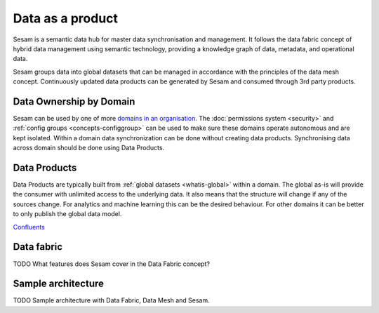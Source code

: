 Data as a product
=================

Sesam is a semantic data hub for master data synchronisation and management. It follows the data fabric concept of hybrid data management using semantic technology, providing a knowledge graph of data, metadata, and operational data.

Sesam groups data into global datasets that can be managed in accordance with the principles of the data mesh concept.  Continuously updated data products can be generated by Sesam and consumed through 3rd party products.

Data Ownership by Domain
------------------------

Sesam can be used by one of more `domains in an organisation <https://martinfowler.com/articles/data-mesh-principles.html#DomainOwnership>`_. The :doc:`permissions system <security>` and :ref:`config groups <concepts-configgroup>` can be used to make sure these domains operate autonomous and are kept isolated. Within a domain data synchronization can be done without creating data products. Synchronising data across domain should be done using Data Products.

Data Products
-------------

Data Products are typically built from :ref:`global datasets <whatis-global>` within a domain. The global as-is will provide the consumer with unlimited access to the underlying data. It also means that the structure will change if any of the sources change. For analytics and machine learning this can be the desired behaviour. For other domains it can be better to only publish the global data model.

`Confluents <https://developer.confluent.io/learn-kafka/data-mesh/intro/>`_

Data fabric
-----------

TODO What features does Sesam cover in the Data Fabric concept?

Sample architecture
-------------------

TODO Sample architecture with Data Fabric, Data Mesh and Sesam.